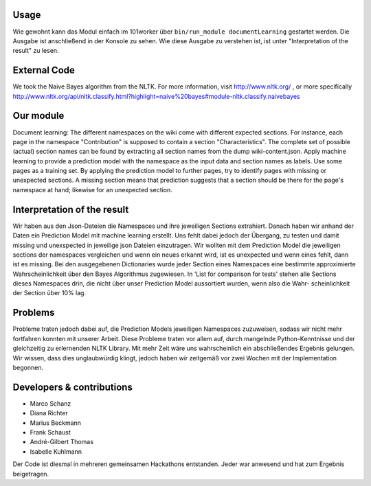 .. image:: http://userpages.uni-koblenz.de/~mschanz/ass03.jpg
   :align: center
   :target: https://github.com/fuuman/101worker/tree/master/modules/documentLearning
   :alt: documentLearning Logo

Usage
-----
Wie gewohnt kann das Modul einfach im 101worker über ``bin/run_module documentLearning`` gestartet werden. Die Ausgabe ist anschließend in der Konsole zu sehen. Wie diese Ausgabe zu verstehen ist, ist unter "Interpretation of the result" zu lesen.

External Code
-------------
We took the Naive Bayes algorithm from the NLTK.
For more information, visit http://www.nltk.org/ , or more specifically http://www.nltk.org/api/nltk.classify.html?highlight=naive%20bayes#module-nltk.classify.naivebayes

Our module
----------
Document learning: The different namespaces on the wiki come with different expected sections. For instance, each page in the namespace
"Contribution" is supposed to contain a section "Characteristics".
The complete set of possible (actual) section names can be found by extracting all section names from the dump wiki-content.json.
Apply machine learning to provide a prediction model with the namespace as the input data and section names as labels. Use some pages as a training set.
By applying the prediction model to further pages, try to identify pages with missing or unexpected sections.
A missing section means that prediction suggests that a section should be there for the page's namespace at hand; likewise for an unexpected section.

Interpretation of the result 
----------------------------
Wir haben aus den Json-Dateien die Namespaces und ihre jeweiligen Sections extrahiert. Danach haben wir anhand der Daten ein Prediction Model mit machine learning erstellt.
Uns fehlt dabei jedoch der Übergang, zu testen und damit missing und unexspected in jeweilige json Dateien einzutragen.
Wir wollten mit dem Prediction Model die jeweiligen sections der namespaces vergleichen und wenn ein neues erkannt wird, ist es unexpected und wenn eines fehlt, dann ist es missing.
Bei den ausgegebenen Dictionaries wurde jeder Section eines Namespaces eine bestimmte approximierte Wahrscheinlichkeit über den Bayes Algorithmus zugewiesen.
In 'List for comparison for tests' stehen alle Sections dieses Namespaces drin, die nicht über unser Prediction Model aussortiert wurden, wenn also die Wahr-
scheinlichkeit der Section über 10% lag.

Problems
--------
Probleme traten jedoch dabei auf, die Prediction Models jeweiligen Namespaces zuzuweisen, sodass wir nicht mehr fortfahren konnten mit unserer Arbeit.
Diese Probleme traten vor allem auf, durch mangelnde Python-Kenntnisse und der gleichzeitig zu erlernenden NLTK Library. Mit mehr Zeit wäre uns wahrscheinlich ein abschließendes Ergebnis gelungen.
Wir wissen, dass dies unglaubwürdig klingt, jedoch haben wir zeitgemäß vor zwei Wochen mit der Implementation begonnen.



Developers & contributions
--------------------------
- Marco Schanz
- Diana Richter
- Marius Beckmann
- Frank Schaust
- André-Gilbert Thomas
- Isabelle Kuhlmann

Der Code ist diesmal in mehreren gemeinsamen Hackathons entstanden. Jeder war anwesend und hat zum Ergebnis beigetragen.
